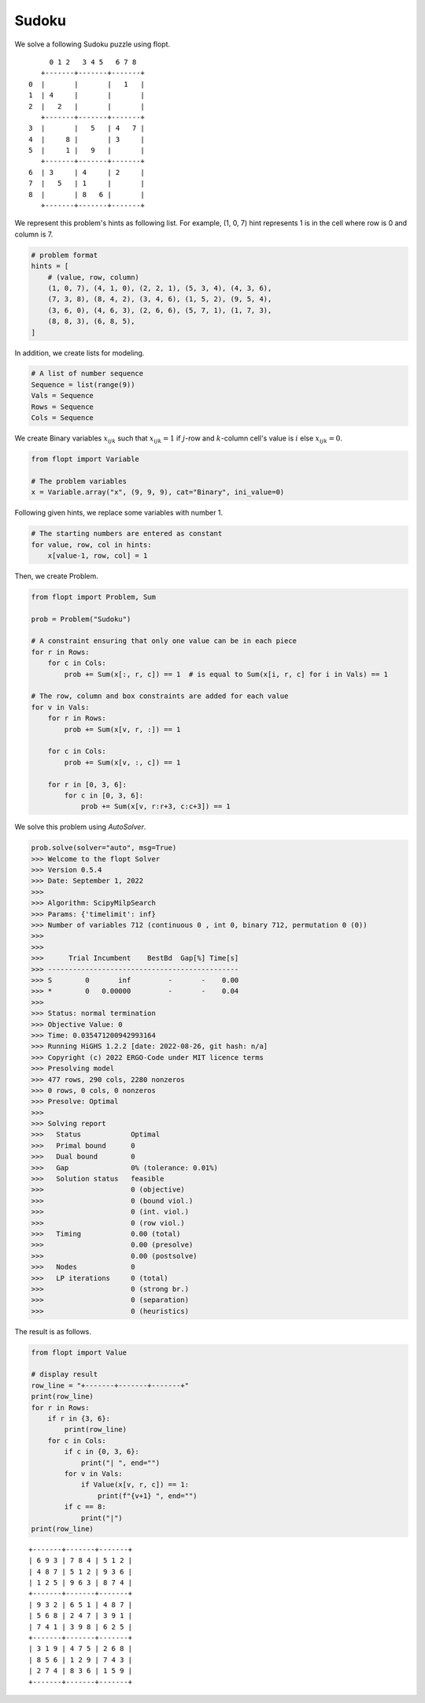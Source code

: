 Sudoku
======

We solve a following Sudoku puzzle using flopt.

::

        0 1 2   3 4 5   6 7 8
      +-------+-------+-------+
   0  |       |       |   1   |
   1  | 4     |       |       |
   2  |   2   |       |       |
      +-------+-------+-------+
   3  |       |   5   | 4   7 |
   4  |     8 |       | 3     |
   5  |     1 |   9   |       |
      +-------+-------+-------+
   6  | 3     | 4     | 2     |
   7  |   5   | 1     |       |
   8  |       | 8   6 |       |
      +-------+-------+-------+


We represent this problem's hints as following list. For example, (1, 0, 7) hint represents 1 is in the cell where row is 0 and column is 7.


.. code-block:: python

    # problem format
    hints = [
        # (value, row, column)
        (1, 0, 7), (4, 1, 0), (2, 2, 1), (5, 3, 4), (4, 3, 6),
        (7, 3, 8), (8, 4, 2), (3, 4, 6), (1, 5, 2), (9, 5, 4),
        (3, 6, 0), (4, 6, 3), (2, 6, 6), (5, 7, 1), (1, 7, 3),
        (8, 8, 3), (6, 8, 5),
    ]


In addition, we create lists for modeling.

.. code-block:: python

    # A list of number sequence
    Sequence = list(range(9))
    Vals = Sequence
    Rows = Sequence
    Cols = Sequence


We create Binary variables :math:`x_{ijk}` such that
:math:`x_{ijk} = 1` if :math:`j`-row and :math:`k`-column cell's value is :math:`i` else :math:`x_{ijk} = 0`.

.. code-block:: python

    from flopt import Variable

    # The problem variables
    x = Variable.array("x", (9, 9, 9), cat="Binary", ini_value=0)


Following given hints, we replace some variables with number 1.

.. code-block:: python

    # The starting numbers are entered as constant
    for value, row, col in hints:
        x[value-1, row, col] = 1


Then, we create Problem.

.. code-block:: python

    from flopt import Problem, Sum

    prob = Problem("Sudoku")

    # A constraint ensuring that only one value can be in each piece
    for r in Rows:
        for c in Cols:
            prob += Sum(x[:, r, c]) == 1  # is equal to Sum(x[i, r, c] for i in Vals) == 1

    # The row, column and box constraints are added for each value
    for v in Vals:
        for r in Rows:
            prob += Sum(x[v, r, :]) == 1

        for c in Cols:
            prob += Sum(x[v, :, c]) == 1

        for r in [0, 3, 6]:
            for c in [0, 3, 6]:
                prob += Sum(x[v, r:r+3, c:c+3]) == 1


We solve this problem using `AutoSolver`.

.. code-block:: python

    prob.solve(solver="auto", msg=True)
    >>> Welcome to the flopt Solver
    >>> Version 0.5.4
    >>> Date: September 1, 2022
    >>>
    >>> Algorithm: ScipyMilpSearch
    >>> Params: {'timelimit': inf}
    >>> Number of variables 712 (continuous 0 , int 0, binary 712, permutation 0 (0))
    >>>
    >>>
    >>>      Trial Incumbent    BestBd  Gap[%] Time[s]
    >>> ----------------------------------------------
    >>> S        0       inf         -       -    0.00
    >>> *        0   0.00000         -       -    0.04
    >>>
    >>> Status: normal termination
    >>> Objective Value: 0
    >>> Time: 0.035471200942993164
    >>> Running HiGHS 1.2.2 [date: 2022-08-26, git hash: n/a]
    >>> Copyright (c) 2022 ERGO-Code under MIT licence terms
    >>> Presolving model
    >>> 477 rows, 290 cols, 2280 nonzeros
    >>> 0 rows, 0 cols, 0 nonzeros
    >>> Presolve: Optimal
    >>>
    >>> Solving report
    >>>   Status            Optimal
    >>>   Primal bound      0
    >>>   Dual bound        0
    >>>   Gap               0% (tolerance: 0.01%)
    >>>   Solution status   feasible
    >>>                     0 (objective)
    >>>                     0 (bound viol.)
    >>>                     0 (int. viol.)
    >>>                     0 (row viol.)
    >>>   Timing            0.00 (total)
    >>>                     0.00 (presolve)
    >>>                     0.00 (postsolve)
    >>>   Nodes             0
    >>>   LP iterations     0 (total)
    >>>                     0 (strong br.)
    >>>                     0 (separation)
    >>>                     0 (heuristics)


The result is as follows.

.. code-block:: python

   from flopt import Value

   # display result
   row_line = "+-------+-------+-------+"
   print(row_line)
   for r in Rows:
       if r in {3, 6}:
           print(row_line)
       for c in Cols:
           if c in {0, 3, 6}:
               print("| ", end="")
           for v in Vals:
               if Value(x[v, r, c]) == 1:
                   print(f"{v+1} ", end="")
           if c == 8:
               print("|")
   print(row_line)


::

    +-------+-------+-------+
    | 6 9 3 | 7 8 4 | 5 1 2 |
    | 4 8 7 | 5 1 2 | 9 3 6 |
    | 1 2 5 | 9 6 3 | 8 7 4 |
    +-------+-------+-------+
    | 9 3 2 | 6 5 1 | 4 8 7 |
    | 5 6 8 | 2 4 7 | 3 9 1 |
    | 7 4 1 | 3 9 8 | 6 2 5 |
    +-------+-------+-------+
    | 3 1 9 | 4 7 5 | 2 6 8 |
    | 8 5 6 | 1 2 9 | 7 4 3 |
    | 2 7 4 | 8 3 6 | 1 5 9 |
    +-------+-------+-------+

